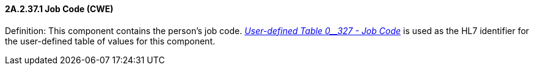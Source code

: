 ==== 2A.2.37.1 Job Code (CWE)

Definition: This component contains the person’s job code. file:///E:\V2\v2.9%20final%20Nov%20from%20Frank\V29_CH02C_Tables.docx#HL70327[_User-defined Table 0__327 - Job Code_] is used as the HL7 identifier for the user-defined table of values for this component.

